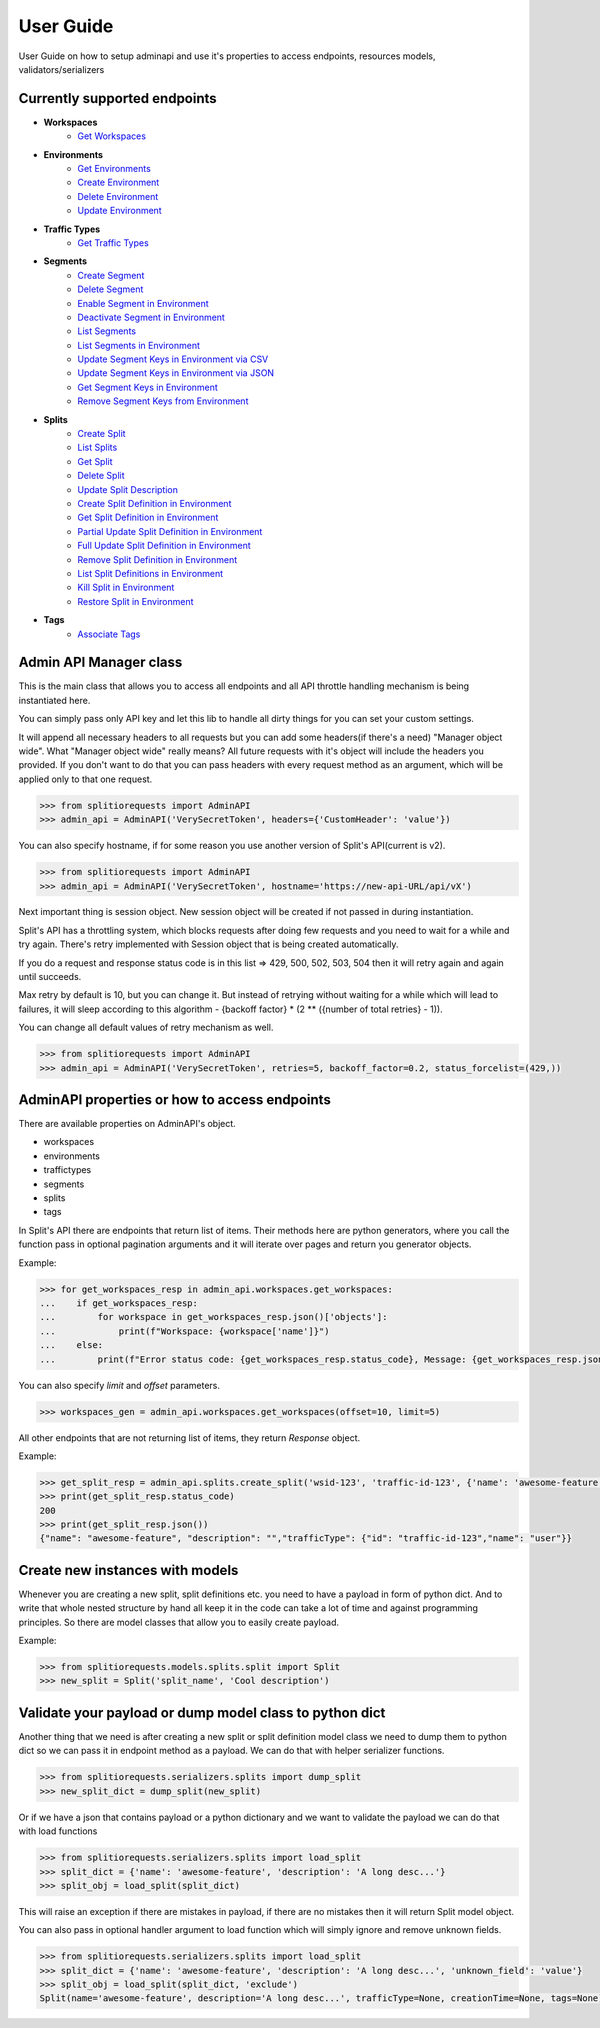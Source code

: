 .. _user_guide:

User Guide
============
User Guide on how to setup adminapi and use it's properties to access endpoints, resources models, validators/serializers

Currently supported endpoints
-----------------------------

* **Workspaces**
    * `Get Workspaces <https://docs.split.io/reference#get-workspaces>`_
* **Environments**
    * `Get Environments <https://docs.split.io/reference#get-environments>`_
    * `Create Environment <https://docs.split.io/reference#create-environment>`_
    * `Delete Environment <https://docs.split.io/reference#delete-environment>`_
    * `Update Environment <https://docs.split.io/reference#update-environment>`_
* **Traffic Types**
    * `Get Traffic Types <https://docs.split.io/reference#get-traffic-types>`_
* **Segments**
    * `Create Segment <https://docs.split.io/reference#create-segment>`_
    * `Delete Segment <https://docs.split.io/reference#delete-segment>`_
    * `Enable Segment in Environment <https://docs.split.io/reference#enable-segment-in-environment>`_
    * `Deactivate Segment in Environment <https://docs.split.io/reference#deactivate-segment-in-environment>`_
    * `List Segments <https://docs.split.io/reference#list-segments>`_
    * `List Segments in Environment <https://docs.split.io/reference#list-segments-in-environment>`_
    * `Update Segment Keys in Environment via CSV <https://docs.split.io/reference#update-segment-keys-in-environment-via-csv>`_
    * `Update Segment Keys in Environment via JSON <https://docs.split.io/reference#update-segment-keys-in-environment-via-json>`_
    * `Get Segment Keys in Environment <https://docs.split.io/reference#get-segment-keys-in-environment>`_
    * `Remove Segment Keys from Environment <https://docs.split.io/reference#remove-segment-keys-from-environment>`_
* **Splits**
    * `Create Split <https://docs.split.io/reference#create-split>`_
    * `List Splits <https://docs.split.io/reference#list-splits>`_
    * `Get Split <https://docs.split.io/reference#get-split>`_
    * `Delete Split <https://docs.split.io/reference#delete-split>`_
    * `Update Split Description <https://docs.split.io/reference#update-split-description>`_
    * `Create Split Definition in Environment <https://docs.split.io/reference#create-split-definition-in-environment>`_
    * `Get Split Definition in Environment <https://docs.split.io/reference#get-split-definition-in-environment>`_
    * `Partial Update Split Definition in Environment <https://docs.split.io/reference#partial-update-split-definition-in-environment>`_
    * `Full Update Split Definition in Environment <https://docs.split.io/reference#full-update-split-definition-in-environment>`_
    * `Remove Split Definition in Environment <https://docs.split.io/reference#remove-split-definition-from-environment>`_
    * `List Split Definitions in Environment <https://docs.split.io/reference#lists-split-definitions-in-environment>`_
    * `Kill Split in Environment <https://docs.split.io/reference#kill-split-in-environment>`_
    * `Restore Split in Environment <https://docs.split.io/reference#restore-split-in-environment>`_
* **Tags**
    * `Associate Tags <https://docs.split.io/reference#associate-tags>`_


Admin API Manager class
-----------------------

This is the main class that allows you to access all endpoints and all API throttle handling mechanism is being instantiated here.

You can simply pass only API key and let this lib to handle all dirty things for you can set your custom settings.

It will append all necessary headers to all requests but you can add some headers(if there's a need) "Manager object wide".
What "Manager object wide" really means?
All future requests with it's object will include the headers you provided. If you don't want to do that you can pass headers with every
request method as an argument, which will be applied only to that one request.

.. code-block:: python

     >>> from splitiorequests import AdminAPI
     >>> admin_api = AdminAPI('VerySecretToken', headers={'CustomHeader': 'value'})

You can also specify hostname, if for some reason you use another version of Split's API(current is v2).

.. code-block:: python

     >>> from splitiorequests import AdminAPI
     >>> admin_api = AdminAPI('VerySecretToken', hostname='https://new-api-URL/api/vX')

Next important thing is session object.
New session object will be created if not passed in during instantiation.

Split's API has a throttling system, which blocks requests after doing few requests and you need to wait for a while and try again.
There's retry implemented with Session object that is being created automatically.

If you do a request and response status code is in this list => 429, 500, 502, 503, 504 then it will retry again and again until succeeds.

Max retry by default is 10, but you can change it. But instead of retrying without waiting for a while which will lead to failures,
it will sleep according to this algorithm - {backoff factor} * (2 ** ({number of total retries} - 1)).

You can change all default values of retry mechanism as well.

.. code-block:: python

     >>> from splitiorequests import AdminAPI
     >>> admin_api = AdminAPI('VerySecretToken', retries=5, backoff_factor=0.2, status_forcelist=(429,))


AdminAPI properties or how to access endpoints
----------------------------------------------

There are available properties on AdminAPI's object.

* workspaces
* environments
* traffictypes
* segments
* splits
* tags


In Split's API there are endpoints that return list of items. Their methods here are python generators, where you call the function
pass in optional pagination arguments and it will iterate over pages and return you generator objects.

Example:

.. code-block:: python

     >>> for get_workspaces_resp in admin_api.workspaces.get_workspaces:
     ...    if get_workspaces_resp:
     ...        for workspace in get_workspaces_resp.json()['objects']:
     ...            print(f"Workspace: {workspace['name']}")
     ...    else:
     ...        print(f"Error status code: {get_workspaces_resp.status_code}, Message: {get_workspaces_resp.json()}")

You can also specify *limit* and *offset* parameters.

.. code-block:: python

     >>> workspaces_gen = admin_api.workspaces.get_workspaces(offset=10, limit=5)



All other endpoints that are not returning list of items, they return *Response* object.

Example:

.. code-block:: python

     >>> get_split_resp = admin_api.splits.create_split('wsid-123', 'traffic-id-123', {'name': 'awesome-feature'})
     >>> print(get_split_resp.status_code)
     200
     >>> print(get_split_resp.json())
     {"name": "awesome-feature", "description": "","trafficType": {"id": "traffic-id-123","name": "user"}}

.. seealso::

    Look at :ref:`API reference <admin_api_properties>` for more available methods.

Create new instances with models
--------------------------------

Whenever you are creating a new split, split definitions etc. you need to have a payload in form of python dict.
And to write that whole nested structure by hand all keep it in the code can take a lot of time and against programming principles.
So there are model classes that allow you to easily create payload.

Example:

.. code-block:: python

     >>> from splitiorequests.models.splits.split import Split
     >>> new_split = Split('split_name', 'Cool description')

.. seealso::

    Look at :ref:`API reference <models_classes>` for more available model classes.


Validate your payload or dump model class to python dict
--------------------------------------------------------

Another thing that we need is after creating a new split or split definition model class we need to dump them to python dict
so we can pass it in endpoint method as a payload.
We can do that with helper serializer functions.

.. code-block:: python

     >>> from splitiorequests.serializers.splits import dump_split
     >>> new_split_dict = dump_split(new_split)

Or if we have a json that contains payload or a python dictionary and we want to validate the payload we can do that with load functions

.. code-block:: python

     >>> from splitiorequests.serializers.splits import load_split
     >>> split_dict = {'name': 'awesome-feature', 'description': 'A long desc...'}
     >>> split_obj = load_split(split_dict)

This will raise an exception if there are mistakes in payload, if there are no mistakes then it will return Split model object.

You can also pass in optional handler argument to load function which will simply ignore and remove unknown fields.

.. code-block:: python

     >>> from splitiorequests.serializers.splits import load_split
     >>> split_dict = {'name': 'awesome-feature', 'description': 'A long desc...', 'unknown_field': 'value'}
     >>> split_obj = load_split(split_dict, 'exclude')
     Split(name='awesome-feature', description='A long desc...', trafficType=None, creationTime=None, tags=None)

.. seealso::

    Look at :ref:`API reference <serializer_validators>` for more available serializers/validators.
